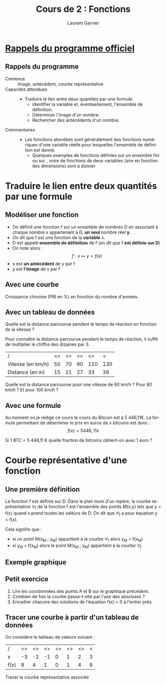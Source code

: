 #+TITLE: Cours de 2\up{de} : Fonctions
#+AUTHOR: Laurent Garnier
#+LANGUAGE: fr
#+OPTIONS: H:2 toc:t num:t date:nil
#+LATEX_CLASS: beamer
#+LATEX_CLASS_OPTIONS: [presentation]
#+EXPORT_EXCLUDE_TAGS: noexport

#+LATEX_HEADER: \usepackage{amsthm, amssymb}
#+LATEX_HEADER: \usepackage{pgf,tikz,pgfplots}
#+LATEX_HEADER: \pgfplotsset{compat=1.15}
#+LATEX_HEADER: \usepackage{mathrsfs}
#+LATEX_HEADER: \usetikzlibrary{arrows}
#+LATEX_HEADER: \usepackage{graphicx}
#+LATEX_HEADER: \usepackage{colortbl}
#+LATEX_HEADER: \usepackage[french]{babel}

#+LATEX_HEADER: \pgfplotsset{compat=1.13}
#+LATEX_HEADER: \usepgfplotslibrary{fillbetween}

#+LATEX_HEADER: \newtheorem{property}{Propriété}[section]
#+LATEX_HEADER: \newtheorem{defi}{Défi}[section]
#+LATEX_HEADER: \newtheorem{exe}{Exemple}[section]
#+LATEX_HEADER: \newtheorem{exo}{Exercice}[section]
#+LATEX_HEADER: \newtheorem{sol}{Solution}[section]
#+LATEX_HEADER: \newtheorem{rem}{Remarque}[section]
#+LATEX_HEADER: \newtheorem{demo}[theorem]{Démonstration}

#+LATEX_HEADER: \newcommand{\E}[1]{\ensuremath{\mathbb{#1}}}
#+LATEX_HEADER: \newcommand{\G}[3]{\ensuremath{(\E{#1}^{#2}, #3)}}
#+LATEX_HEADER: \newcommand{\M}[3]{\ensuremath{\left(\mathcal{M}_{#1}(\E{#2}), #3\right)}}
#+LATEX_HEADER: \newcommand{\tc}[2]{\ensuremath{\textcolor{#1}{#2}}}

#+BEAMER_THEME: default
#+BEAMER__COLOR_THEME: seagull
#+BEAMER_OUTER_THEME: default
#+BEAMER_INNER_THEME: rectangles
#+BEAMER_FONT_THEME: structurebold

#+COLUMNS: %45ITEM %10BEAMER_ENV(Env) %10BEAMER_ACT(Act) %4BEAMER_COL(Col) %8BEAMER_OPT(Opt)
#+STARTUP: beamer


* [[http://cache.media.education.gouv.fr/file/30/52/3/programme_mathematiques_seconde_65523.pdf][Rappels du programme officiel]]
** Rappels du programme 
  
    + Contenus :: Image, antécédent, courbe représentative
    + Capacités attendues :: 

	 + Traduire le lien entre deux quantités par une formule.
         + Identifier la variable et, éventuellement, l'ensemble de
           définition.
         + Déterminer l'image d'un nombre.
         + Rechercher des antécédents d'un nombre.
    + Commentaires :: 

	 + Les fonctions abordées sont généralement des fonctions
           numériques d'une variable réelle pour lesquelles l'ensemble
           de définition est donné.
         + Quelques exemples de fonctions définies sur un ensemble
           fini ou sur \E{N}, voire de fonctions de deux variables (aire
           en fonction des dimensions) sont à donner
   
* Traduire le lien entre deux quantités par une formule
** Modéliser une fonction
   #+BEGIN_definition
   + On définit une fonction f sur un ensemble de nombres D en
     associant à chaque nombre x appartenant à D, *un seul* nombre
     réel *y*.
   + On dit que f est une fonction de la *variable* x.
   + D est appelé *ensemble de définition* de f (on dit que f *est
     définie sur D*)
   + On note alors : \[f : x\mapsto y = f(x)\]
   + x est *un antécédent* de y par f 
   + y est *l'image* de x par f
   #+END_definition

** Avec une courbe

   #+BEGIN_exe
   Croissance chinoise (PIB en %) en fonction du nombre d'années.
   #+END_exe

   \begin{figure}
   \begin{center}
   \includegraphics[width=.95\textwidth]{croissance-chinoise.png}
   \end{center}
   \end{figure}

** Avec un tableau de données

   #+BEGIN_exe
   Quelle est la distance parcourue pendant le temps de réaction en
   fonction de la vitesse ? 
   
   Pour connaître la distance parcourue pendant le temps de réaction,
   il suffit de multiplier le chiffre des dizaines par 3. 
   
   | /                 | <> | <> | <> |  <> | <  
   | Vitesse (en km/h) | 50 | 70 | 90 | 110 | 130 
   |-------------------+----+----+----+-----+-----
   | Distance (en m)   | 15 | 21 | 27 |  33 |  39 
   #+END_exe

   #+BEGIN_defi
   Quelle est la distance parcourue pour une vitesse de 60 km/h ? Pour
   80 km/h ? Et pour 100 km/h ?
   #+END_defi

** Avec une formule
   
   #+BEGIN_exe
   Au moment où je rédige ce cours le cours du Bitcoin est à 5
   446,11€. La formule permettant de déterminer le prix en euros de x
   bitcoins est donc : \[f(x) = 5446,11x\]
   #+END_exe

   \begin{figure}
   \begin{center}
   \includegraphics[width=.95\textwidth]{coinmarket.png}
   \end{center}
   \end{figure}

   #+BEGIN_defi
   Si 1 BTC = 5 446,11 € quelle fraction de bitcoins obtient-on avec 1
   euro ?
   #+END_defi

* Courbe représentative d'une fonction
** Une première définition
   #+BEGIN_definition
   La fonction f est définie sur D. Dans le plan muni d'un repère, la
   courbe représentative \mathcal{C}_f de la fonction f est l'ensemble
   des points M(x;y) tels que y = f(x) quand x prend toutes les
   valeurs de D. On dit que \mathcal{C}_f a pour équation y = f(x).

   Cela signifie que :
   + si un point M(x_M ; y_M) appartient à la courbe \mathcal{C}_f
     alors y_M = f(x_M)
   + si y_M = f(x_M) alors le point M(x_M ; y_M) appartient à la courbe
     \mathcal{C}_f 
   #+END_definition

** Exemple graphique
   
   \definecolor{uuuuuu}{rgb}{0.26,0.26,0.26}
   \definecolor{qqwuqq}{rgb}{0,0.39,0}
   \begin{tikzpicture}[line cap=round,line join=round,>=triangle 45,x=1cm,y=1cm]
   \begin{axis}[
   x=1cm,y=1cm,
   axis lines=middle,
   ymajorgrids=true,
   xmajorgrids=true,
   xmin=-5,
   xmax=5,
   ymin=-5.25,
   ymax=2.75,
   xtick={-5,...,5},
   ytick={-5,...,2},]
   \clip(-5,-5.25) rectangle (5,2.75);
   \draw[line width=2pt,color=qqwuqq,smooth,samples=100,domain=-5:5] plot(\x,{0-0.5*(\x)^(3)-(\x)^(2)+3*(\x)+1});
   \begin{scriptsize}
   \draw[color=qqwuqq] (-3.5,2.25) node {$f$};
   \draw [fill=uuuuuu] (0,1) circle (2pt);
   \draw[color=uuuuuu] (0.2,.75) node {$A$};
   \draw [fill=uuuuuu] (2,-1) circle (2pt);
   \draw[color=uuuuuu] (1.75,-0.75) node {$B$};
   \end{scriptsize}
   \end{axis}
   \end{tikzpicture}
** Petit exercice

   #+BEGIN_defi
   1. Lire les coordonnées des points A et B sur le graphique
      précédent.
   2. Combien de fois la courbe passe-t-elle par l'axe des abscisses ?
   3. Encadrer chacune des solutions de l'équation f(x) = 0 à l'entier près.
   #+END_defi

** Tracer une courbe à partir d'un tableau de données

   On considère le tableau de valeurs suivant :
   
   | /    | <> | <> | <> | <> | <> | <> | < |
   | x    | -3 | -2 | -1 |  0 |  1 |  2 | 3 |
   |------+----+----+----+----+----+----+---|
   | f(x) |  9 |  4 |  1 |  0 |  1 |  4 | 9 |
   

   Tracer la courbe représentative associée
   
